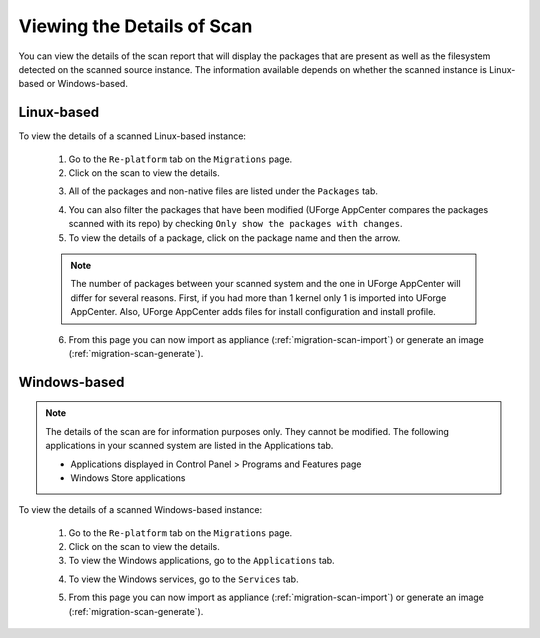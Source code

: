 .. Copyright 2018 FUJITSU LIMITED

.. _migration-scan-details:

Viewing the Details of Scan
---------------------------

You can view the details of the scan report that will display the packages that are present as well as the filesystem detected on the scanned source instance. The information available depends on whether the scanned instance is Linux-based or Windows-based.

Linux-based
~~~~~~~~~~~

To view the details of a scanned Linux-based instance:

	1. Go to the ``Re-platform`` tab on the ``Migrations`` page.
	2. Click on the scan to view the details. 

	.. image:: /images/scan-view-details2.png

	3. All of the packages and non-native files are listed under the ``Packages`` tab.

	.. image:: /images/scan-packages2.png

	4. You can also filter the packages that have been modified (UForge AppCenter compares the packages scanned with its repo) by checking ``Only show the packages with changes``.
	5. To view the details of a package, click on the package name and then the arrow.

	.. note:: The number of packages between your scanned system and the one in UForge AppCenter will differ for several reasons. First, if you had more than 1 kernel only 1 is imported into UForge AppCenter. Also, UForge AppCenter adds files for install configuration and install profile.

	6. From this page you can now import as appliance (:ref:`migration-scan-import`) or generate an image (:ref:`migration-scan-generate`).

Windows-based
~~~~~~~~~~~~~

.. note:: The details of the scan are for information purposes only. They cannot be modified. The following applications in your scanned system are listed in the Applications tab.

	* Applications displayed in Control Panel > Programs and Features page
	* Windows Store applications

To view the details of a scanned Windows-based instance:

	1. Go to the ``Re-platform`` tab on the ``Migrations`` page.
	2. Click on the scan to view the details.
	3. To view the Windows applications, go to the ``Applications`` tab.

	.. image:: /images/scan-windows-applications.png

	4. To view the Windows services, go to the ``Services`` tab.

	.. image:: /images/scan-windows-services.png

	5. From this page you can now import as appliance (:ref:`migration-scan-import`) or generate an image (:ref:`migration-scan-generate`).
